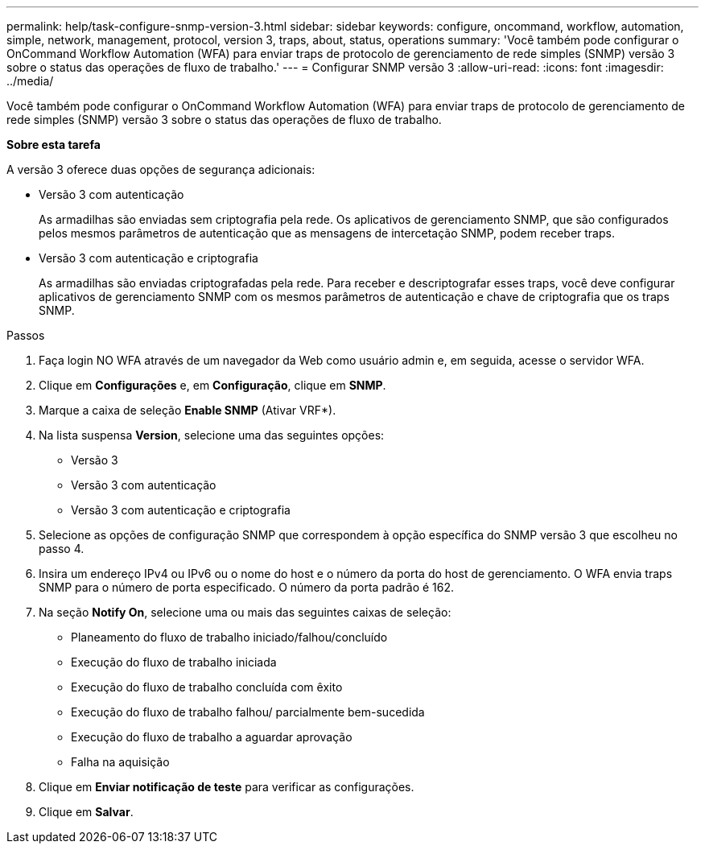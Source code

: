 ---
permalink: help/task-configure-snmp-version-3.html 
sidebar: sidebar 
keywords: configure, oncommand, workflow, automation, simple, network, management, protocol, version 3, traps, about, status, operations 
summary: 'Você também pode configurar o OnCommand Workflow Automation (WFA) para enviar traps de protocolo de gerenciamento de rede simples (SNMP) versão 3 sobre o status das operações de fluxo de trabalho.' 
---
= Configurar SNMP versão 3
:allow-uri-read: 
:icons: font
:imagesdir: ../media/


[role="lead"]
Você também pode configurar o OnCommand Workflow Automation (WFA) para enviar traps de protocolo de gerenciamento de rede simples (SNMP) versão 3 sobre o status das operações de fluxo de trabalho.

*Sobre esta tarefa*

A versão 3 oferece duas opções de segurança adicionais:

* Versão 3 com autenticação
+
As armadilhas são enviadas sem criptografia pela rede. Os aplicativos de gerenciamento SNMP, que são configurados pelos mesmos parâmetros de autenticação que as mensagens de intercetação SNMP, podem receber traps.

* Versão 3 com autenticação e criptografia
+
As armadilhas são enviadas criptografadas pela rede. Para receber e descriptografar esses traps, você deve configurar aplicativos de gerenciamento SNMP com os mesmos parâmetros de autenticação e chave de criptografia que os traps SNMP.



.Passos
. Faça login NO WFA através de um navegador da Web como usuário admin e, em seguida, acesse o servidor WFA.
. Clique em *Configurações* e, em *Configuração*, clique em *SNMP*.
. Marque a caixa de seleção *Enable SNMP* (Ativar VRF*).
. Na lista suspensa *Version*, selecione uma das seguintes opções:
+
** Versão 3
** Versão 3 com autenticação
** Versão 3 com autenticação e criptografia


. Selecione as opções de configuração SNMP que correspondem à opção específica do SNMP versão 3 que escolheu no passo 4.
. Insira um endereço IPv4 ou IPv6 ou o nome do host e o número da porta do host de gerenciamento. O WFA envia traps SNMP para o número de porta especificado. O número da porta padrão é 162.
. Na seção *Notify On*, selecione uma ou mais das seguintes caixas de seleção:
+
** Planeamento do fluxo de trabalho iniciado/falhou/concluído
** Execução do fluxo de trabalho iniciada
** Execução do fluxo de trabalho concluída com êxito
** Execução do fluxo de trabalho falhou/ parcialmente bem-sucedida
** Execução do fluxo de trabalho a aguardar aprovação
** Falha na aquisição


. Clique em *Enviar notificação de teste* para verificar as configurações.
. Clique em *Salvar*.

